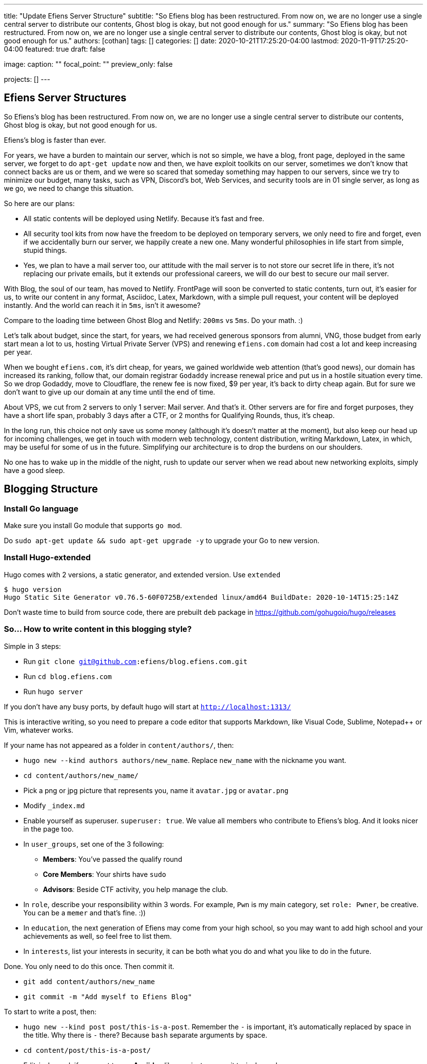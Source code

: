 ---
title: "Update Efiens Server Structure"
subtitle: "So Efiens blog has been restructured. From now on, we are no longer use a single central server to distribute our contents, Ghost blog is okay, but not good enough for us."
summary: "So Efiens blog has been restructured. From now on, we are no longer use a single central server to distribute our contents, Ghost blog is okay, but not good enough for us."
authors: [cothan]
tags: []
categories: []
date: 2020-10-21T17:25:20-04:00
lastmod: 2020-11-9T17:25:20-04:00
featured: true
draft: false

image:
  caption: ""
  focal_point: ""
  preview_only: false

projects: []
---

== Efiens Server Structures

So Efiens's blog has been restructured. From now on, we are no longer use a single central server to distribute our contents, Ghost blog is okay, but not good enough for us. 

Efiens's blog is faster than ever. 

For years, we have a burden to maintain our server, which is not so simple, we have a blog, front page, deployed in the same server, we forget to do `apt-get update` now and then, we have exploit toolkits on our server, sometimes we don't know that connect backs are us or them, and we were so scared that someday something may happen to our servers, since we try to minimize our budget, many tasks, such as VPN, Discord's bot, Web Services, and security tools are in 01 single server, as long as we go, we need to change this situation. 

So here are our plans: 

- All static contents will be deployed using Netlify. Because it's fast and free. 
- All security tool kits from now have the freedom to be deployed on temporary servers, we only need to fire and forget, even if we accidentally burn our server, we happily create a new one. Many wonderful philosophies in life start from simple, stupid things. 
- Yes, we plan to have a mail server too, our attitude with the mail server is to not store our secret life in there, it's not replacing our private emails, but it extends our professional careers, we will do our best to secure our mail server. 

With Blog, the soul of our team, has moved to Netlify. FrontPage will soon be converted to static contents, turn out, it's easier for us, to write our content in any format, Asciidoc, Latex, Markdown, with a simple pull request, your content will be deployed instantly. And the world can reach it in `5ms`, isn't it awesome? 

Compare to the loading time between Ghost Blog and Netlify: `200ms` vs `5ms`. Do your math. :) 

Let's talk about budget, since the start, for years, we had received generous sponsors from alumni, VNG, those budget from early start mean a lot to us, hosting Virtual Private Server (VPS) and renewing `efiens.com` domain had cost a lot and keep increasing per year. 

When we bought `efiens.com`, it's dirt cheap, for years, we gained worldwide web attention (that's good news), our domain has increased its ranking, follow that, our domain registrar `Godaddy` increase renewal price and put us in a hostile situation every time. So we drop Godaddy, move to Cloudflare, the renew fee is now fixed, $9 per year, it's back to dirty cheap again. But for sure we don't want to give up our domain at any time until the end of time.

About VPS, we cut from 2 servers to only 1 server: Mail server. And that's it. Other servers are for fire and forget purposes, they have a short life span, probably 3 days after a CTF, or 2 months for Qualifying Rounds, thus, it's cheap.

In the long run, this choice not only save us some money (although it's doesn't matter at the moment), but also keep our head up for incoming challenges, we get in touch with modern web technology, content distribution, writing Markdown, Latex, in which, may be useful for some of us in the future. Simplifying our architecture is to drop the burdens on our shoulders.

No one has to wake up in the middle of the night, rush to update our server when we read about new networking exploits, simply have a good sleep. 

== Blogging Structure

=== Install Go language 

Make sure you install Go module that supports `go mod`. 

Do `sudo apt-get update && sudo apt-get upgrade -y` to upgrade your Go to new version.

=== Install Hugo-extended

Hugo comes with 2 versions, a static generator, and extended version. Use `extended`

[source,bash]
----
$ hugo version
Hugo Static Site Generator v0.76.5-60F0725B/extended linux/amd64 BuildDate: 2020-10-14T15:25:14Z
----

Don't waste time to build from source code, there are prebuilt `deb` package in https://github.com/gohugoio/hugo/releases

=== So... How to write content in this blogging style? 

Simple in 3 steps:

- Run `git clone git@github.com:efiens/blog.efiens.com.git`
- Run `cd blog.efiens.com`
- Run `hugo server`

If you don't have any busy ports, by default hugo will start at `http://localhost:1313/`


This is interactive writing, so you need to prepare a code editor that supports Markdown, like Visual Code, Sublime, Notepad++ or Vim, whatever works.

If your name has not appeared as a folder in `content/authors/`, then:

- `hugo new  --kind authors authors/new_name`. Replace `new_name` with the nickname you want. 
- `cd content/authors/new_name/`
- Pick a png or jpg picture that represents you, name it `avatar.jpg` or `avatar.png`
- Modify `_index.md`
- Enable yourself as superuser. `superuser: true`. We value all members who contribute to Efiens's blog. And it looks nicer in the page too. 
- In `user_groups`, set one of the 3 following:

** *Members*: You've passed the qualify round
** *Core Members*: Your shirts have `sudo`
** *Advisors*: Beside CTF activity, you help manage the club.

- In `role`, describe your responsibility within 3 words. For example, `Pwn` is my main category, set `role: Pwner`, be creative. You can be a `memer` and that's fine. :))

- In `education`, the next generation of Efiens may come from your high school, so you may want to add high school and your achievements as well, so feel free to list them. 

- In `interests`, list your interests in security, it can be both what you do and what you like to do in the future.

Done. You only need to do this once. Then commit it. 

- `git add content/authors/new_name`
- `git commit -m "Add myself to Efiens Blog"`

To start to write a post, then: 

- `hugo new --kind post post/this-is-a-post`. Remember the `-` is important, it's automatically replaced by space in the title. Why there is `-` there? Because `bash` separate arguments by space. 
- `cd content/post/this-is-a-post/`
- Edit `index.md`, if you want to use **Asciidoc** like me, just rename it to `index.adoc`. 
- If you want to attach any image, just include the image in the same folder, then call it.

image::efiens.png[]

Done. You can start to write a post. 


In case you get errors:

- `Ctr+C` to stop hugo and then run `hugo server` again. Sometimes the error from built cache. 
- Undo what you just did, because what you're writing in the markdown file is rendering in real-time. 

Syntax lighting is available, supported languages are at `config/_default/params.toml` line 60, if your language is not there, then add one. 

To add the right language, check here: `https://cdnjs.com/libraries/highlight.js/`. `Ctr+F` search for `languages/java`, it's case sensitive so you want to grab the right name. 

[source,c]
----
int8_t shift1(int32_t edx, int8_t eax)
{
    int32_t t1, t2, t3;
    uint32_t ut1, ut2, ut3;

    int32_t ret;

    edx = edx + eax;
    t1 = edx;
    t2 = (int32_t) t1 >> 0x1f;
    ut2 = (uint32_t)t2 >> 0x1c;
    t3 = edx + ut2;
    t3 = t3 & 0xf;
    t3 = edx - eax;

    return t3;  
----

After you are done with writing the post, it's time to `commit` and `push` to Efiens Organization repo. 
Run: 

- `git add content/post/this-is-a-post`
- `git commit -m "Add post for CTF xyz"`


Done. Easy. 

Finish? Check to see if you missed anything? 

- Run `git push` and your content will be published within 1 minute. 

Netlify will rebuild the website right after it changes. 

So quick and so easy. 


=== Do I need to care about other files? 

No, you only need to care about `content/authors` and `content/post`

- Each folder in `content/authors` represent for each `author`
- Each folder in `content/post` represent for each `post`

=== What about other files? 

This blog.efiens.com will not stop here, we will add more features to this blog, since it supports many many features, we can add `talks`, `publication` section to our blog.

Eventually, this blog becomes a Wikipedia for us, the collection of our knowledge. 

=== I want to add a featured picture? 

Simple. Add picture in the `content/post/this-is-a-post` directory, name it `featured.jpg` or `featured.png`, then it will work.

== Conclusion

The new blogging platform is awesome. We are not longer stick at one simple central web server. You can feel free to port your CTF writeup in markdown here. Just copy and paste it. 

Done. 